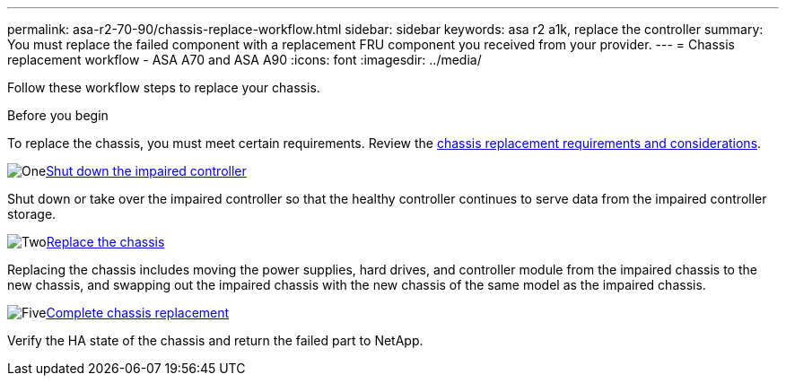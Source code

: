 ---
permalink: asa-r2-70-90/chassis-replace-workflow.html
sidebar: sidebar
keywords: asa r2 a1k, replace the controller
summary: You must replace the failed component with a replacement FRU component you received from your provider.
---
= Chassis replacement workflow - ASA A70 and ASA A90
:icons: font
:imagesdir: ../media/

[.lead]
[.lead]
Follow these workflow steps to replace your chassis.

.Before you begin
To replace the chassis, you must meet certain requirements. Review the link:controller-replace-requirements.html[chassis replacement requirements and considerations].

.image:https://raw.githubusercontent.com/NetAppDocs/common/main/media/number-1.png[One]link:controller-shutdown.html[Shut down the impaired controller]
[role="quick-margin-para"]
Shut down or take over the impaired controller so that the healthy controller continues to serve data from the impaired controller storage. 

.image:https://raw.githubusercontent.com/NetAppDocs/common/main/media/number-2.png[Two]link:chassis-replace-move-hardware.html[Replace the chassis]
[role="quick-margin-para"]
Replacing the chassis includes moving the power supplies, hard drives, and controller module from the impaired chassis to the new chassis, and swapping out the impaired chassis with the new chassis of the same model as the impaired chassis.

.image:https://raw.githubusercontent.com/NetAppDocs/common/main/media/number-5.png[Five]link:controller-replace-restore-system-rma.html[Complete chassis replacement]
[role="quick-margin-para"]
Verify the HA state of the chassis and return the failed part to NetApp.
